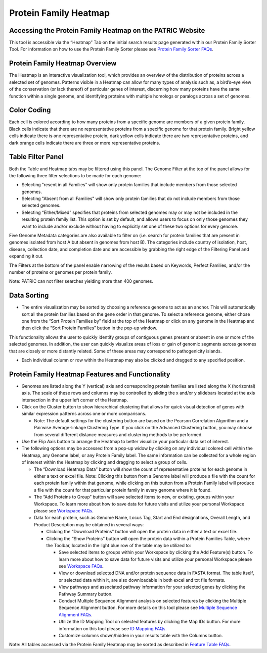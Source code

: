 Protein Family Heatmap
======================

Accessing the Protein Family Heatmap on the PATRIC Website
----------------------------------------------------------

This tool is accessible via the “Heatmap” Tab on the initial search
results page generated within our Protein Family Sorter Tool. For
information on how to use the Protein Family Sorter please see `Protein
Family Sorter FAQs <http://docs.patricbrc.org/user_guide/protein_family_sorter/protein_family_sorter.html>`__.

Protein Family Heatmap Overview
-------------------------------

The Heatmap is an interactive visualization tool, which provides an
overview of the distribution of proteins across a selected set of
genomes. Patterns visible in a Heatmap can allow for many types of
analysis such as, a bird’s-eye view of the conservation (or lack
thereof) of particular genes of interest, discerning how many proteins
have the same function within a single genome, and identifying proteins
with multiple homologs or paralogs across a set of genomes.

Color Coding
------------

Each cell is colored according to how many proteins from a specific
genome are members of a given protein family. Black cells indicate that
there are no representative proteins from a specific genome for that
protein family. Bright yellow cells indicate there is one representative
protein, dark yellow cells indicate there are two representative
proteins, and dark orange cells indicate there are three or more
representative proteins.

Table Filter Panel
------------------

Both the Table and Heatmap tabs may be filtered using this panel. The
Genome Filter at the top of the panel allows for the following three
filter selections to be made for each genome:

-  Selecting "resent in all Families" will show only protein families
   that include members from those selected genomes.
-  Selecting "Absent from all Families" will show only protein families
   that do not include members from those selected genomes.
-  Selecting “Either/Mixed” specifies that proteins from selected
   genomes may or may not be included in the resulting protein family
   list. This option is set by default, and allows users to focus on
   only those genomes they want to include and/or exclude without having
   to explicitly set one of these two options for every genome.

Five Genome Metadata categories are also available to filter on (i.e.
search for protein families that are present in genomes isolated from
host A but absent in genomes from host B). The categories include
country of isolation, host, disease, collection date, and completion
date and are accessible by grabbing the right edge of the Filtering
Panel and expanding it out.

The Filters at the bottom of the panel enable narrowing of the results
based on Keywords, Perfect Families, and/or the number of proteins or
genomes per protein family.

Note: PATRIC can not filter searches yielding more than 400 genomes.

Data Sorting
------------

-  The entire visualization may be sorted by choosing a reference genome
   to act as an anchor. This will automatically sort all the protein
   families based on the gene order in that genome. To select a
   reference genome, either chose one from the “Sort Protein Families
   by” field at the top of the Heatmap or click on any genome in the
   Heatmap and then click the “Sort Protein Families” button in the
   pop-up window.

This functionality allows the user to quickly identify groups of
contiguous genes present or absent in one or more of the selected
genomes. In addition, the user can quickly visualize areas of loss or
gain of genomic segments across genomes that are closely or more
distantly related. Some of these areas may correspond to pathogenicity
islands.

-  Each individual column or row within the Heatmap may also be clicked
   and dragged to any specified position.

Protein Family Heatmap Features and Functionality
-------------------------------------------------

-  Genomes are listed along the Y (vertical) axis and corresponding
   protein families are listed along the X (horizontal) axis. The scale
   of these rows and columns may be controlled by sliding the x and/or y
   slidebars located at the axis intersection in the upper left corner
   of the Heatmap.
-  Click on the Cluster button to show hierarchical clustering that
   allows for quick visual detection of genes with similar expression
   patterns across one or more comparisons.

   -  Note: The default settings for the clustering button are based on
      the Pearson Correlation Algorithm and a Pairwise Average-linkage
      Clustering Type. If you click on the Advanced Clustering button,
      you may choose from several different distance measures and
      clustering methods to be performed.

-  Use the Flip Axis button to arrange the Heatmap to better visualize
   your particular data set of interest.

-  The following options may be accessed from a pop-up widow by clicking
   on any individual colored cell within the Heatmap, any Genome label,
   or any Protein Family label. The same information can be collected
   for a whole region of interest within the Heatmap by clicking and
   dragging to select a group of cells.

   -  The “Download Heatmap Data” button will show the count of
      representative proteins for each genome in either a text or excel
      file. Note: Clicking this button from a Genome label will produce
      a file with the count for each protein family within that genome,
      while clicking on this button from a Protein Family label will
      produce a file with the count for that particular protein family
      in every genome where it is found.
   -  The “Add Proteins to Group” button will save selected items to
      new, or existing, groups within your Workspace. To learn more
      about how to save data for future visits and utilize your personal
      Workspace please see `Workspace
      FAQs </content/Workspace_and_Groups>`__.
   -  Data for each protein, such as Genome Name, Locus Tag, Start and
      End designations, Overall Length, and Product Description may be
      obtained in several ways:

      -  Clicking the “Download Proteins” button will open the protein
         data in either a text or excel file.
      -  Clicking the “Show Proteins” button will open the protein data
         within a Protein Families Table, where the Toolbar, located in
         the light blue row of the table may be utilized to:

         -  Save selected items to groups within your Workspace by
            clicking the Add Feature(s) button. To learn more about how
            to save data for future visits and utilize your personal
            Workspace please see `Workspace
            FAQs </content/Workspace_and_Groups>`__.
         -  View or download selected DNA and/or protein sequence data
            in FASTA format. The table itself, or selected data within
            it, are also downloadable in both excel and txt file
            formats.
         -  View pathways and associated pathway information for your
            selected genes by clicking the Pathway Summary button.
         -  Conduct Multiple Sequence Alignment analysis on selected
            features by clicking the Multiple Sequence Alignment button.
            For more details on this tool please see `Multiple Sequence
            Alignment FAQs </content/Multiple_Sequence_Alignment>`__.
         -  Utilize the ID Mapping Tool on selected features by clicking
            the Map IDs button. For more information on this tool please
            see `ID Mapping FAQs. </content/ID_Mapping_Tool>`__
         -  Customize columns shown/hidden in your results table with
            the Columns button.

Note: All tables accessed via the Protein Family Heatmap may be sorted
as described in `Feature Table FAQs </content/Feature_Table>`__.
